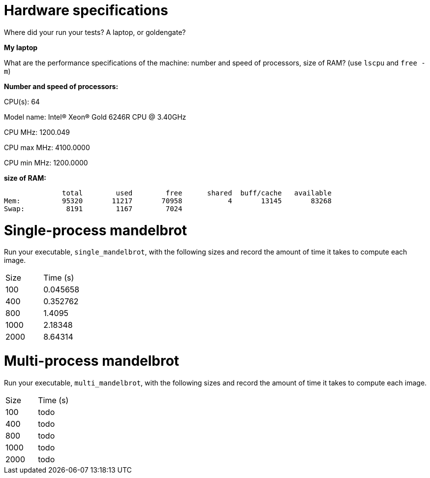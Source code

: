 = Hardware specifications

Where did your run your tests? A laptop, or goldengate?

*My laptop*

What are the performance specifications of the machine: number and speed of
processors, size of RAM? (use `lscpu` and `free -m`)

*Number and speed of processors:*

CPU(s):                          64

Model name:                      Intel(R) Xeon(R) Gold 6246R CPU @ 3.40GHz

CPU MHz:                         1200.049  

CPU max MHz:                     4100.0000  

CPU min MHz:                     1200.0000 


*size of RAM:*

              total        used        free      shared  buff/cache   available  
Mem:          95320       11217       70958           4       13145       83268  
Swap:          8191        1167        7024  


= Single-process mandelbrot

Run your executable, `single_mandelbrot`, with the following sizes and record
the amount of time it takes to compute each image.

[cols="1,1"]
!===
| Size | Time (s) 
| 100 | 0.045658
| 400 | 0.352762
| 800 | 1.4095
| 1000 | 2.18348
| 2000 | 8.64314
!===

= Multi-process mandelbrot

Run your executable, `multi_mandelbrot`, with the following sizes and record
the amount of time it takes to compute each image.

[cols="1,1"]
!===
| Size | Time (s) 
| 100 | todo
| 400 | todo
| 800 | todo
| 1000 | todo
| 2000 | todo
!===
